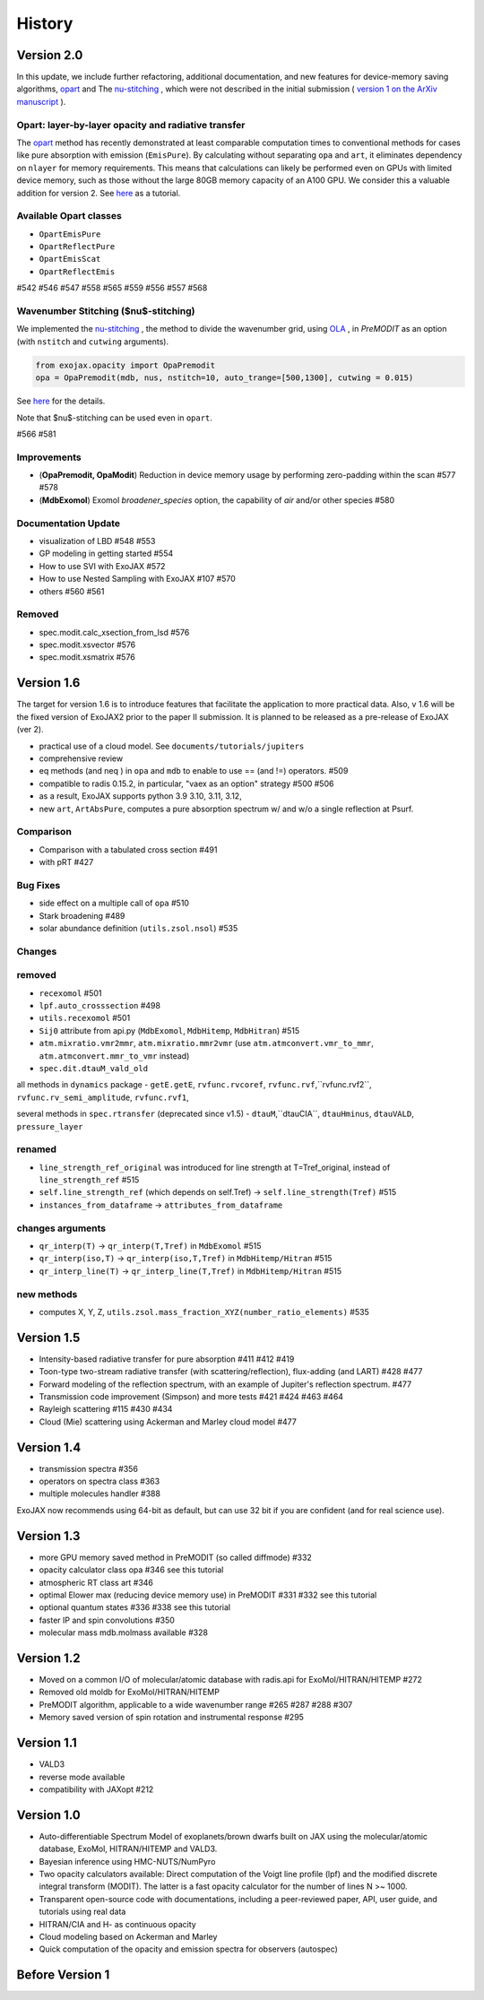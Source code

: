 History
===============

Version 2.0
-----------------------

In this update, we include further refactoring, additional documentation, and new features for device-memory saving algorithms, 
`opart <https://github.com/HajimeKawahara/exojax/issues/542>`_
and The 
`nu-stitching <https://github.com/HajimeKawahara/exojax/issues/542>`_
, which were not described in the initial submission 
(
`version 1 on the ArXiv manuscript <https://arxiv.org/abs/2410.06900v1>`_ 
). 

Opart: layer-by-layer opacity and radiative transfer
^^^^^^^^^^^^^^^^^^^^^^^^^^^^^^^^^^^^^^^^^^^^^^^^^^^^^^^^^^^^^

The 
`opart <https://github.com/HajimeKawahara/exojax/issues/542>`_
method has recently demonstrated at least comparable computation times to conventional methods for cases like pure absorption with emission (``EmisPure``). By calculating without separating ``opa`` and ``art``, it eliminates dependency on ``nlayer`` for memory requirements. This means that calculations can likely be performed even on GPUs with limited device memory, such as those without the large 80GB memory capacity of an A100 GPU. We consider this a valuable addition for version 2.
See 
`here <https://secondearths.sakura.ne.jp/exojax/tutorials/get_started_opart.html>`_
as a tutorial.

Available Opart classes
^^^^^^^^^^^^^^^^^^^^^^^^^^^

- ``OpartEmisPure``
- ``OpartReflectPure``
- ``OpartEmisScat``
- ``OpartReflectEmis``

#542 #546 #547 #558 #565 #559 #556 #557 #568

Wavenumber Stitching ($\nu$-stitching)
^^^^^^^^^^^^^^^^^^^^^^^^^^^^^^^^^^^^^^^^^^^^^

We implemented the 
`nu-stitching <https://github.com/HajimeKawahara/exojax/issues/566>`_
, the method to divide the wavenumber grid, using 
`OLA <https://secondearths.sakura.ne.jp/exojax/tutorials/Open_Close_Cross_Section.html>`_
, in `PreMODIT` as an option (with ``nstitch`` and ``cutwing`` arguments). 

.. code-block:: python

    from exojax.opacity import OpaPremodit
    opa = OpaPremodit(mdb, nus, nstitch=10, auto_trange=[500,1300], cutwing = 0.015)

See 
`here <https://secondearths.sakura.ne.jp/exojax/tutorials/Cross_Section_using_OpaStitch.html>`_ 
for the details.

Note that $\nu$-stitching can be used even in ``opart``.

#566  #581

Improvements
^^^^^^^^^^^^^^^^^^^^^^^^^^^

- (**OpaPremodit, OpaModit**) Reduction in device memory usage by performing zero-padding within the scan #577 #578
- (**MdbExomol**) Exomol `broadener_species` option, the capability of `air` and/or other species #580

Documentation Update
^^^^^^^^^^^^^^^^^^^^^^^^^^^

- visualization of LBD #548 #553
- GP modeling in getting started #554
- How to use SVI with ExoJAX #572 
- How to use Nested Sampling with ExoJAX #107 #570
- others #560 #561

Removed 
^^^^^^^^^^^^^^^^^^^^^^^^^^^

- spec.modit.calc_xsection_from_lsd #576
- spec.modit.xsvector #576
- spec.modit.xsmatrix #576

Version 1.6 
-----------------------


The target for version 1.6 is to introduce features that facilitate the application to more practical data.
Also, v 1.6 will be the fixed version of ExoJAX2 prior to the paper II submission. It is planned to be released as a pre-release of ExoJAX (ver 2).

- practical use of a cloud model. See ``documents/tutorials/jupiters``
- comprehensive review
- eq methods (and neq ) in ``opa`` and ``mdb``  to enable to use == (and !=) operators. #509
- compatible to radis 0.15.2, in particular, "vaex as an option" strategy #500 #506
- as a result, ExoJAX supports python 3.9 3.10, 3.11, 3.12,  
- new ``art``, ``ArtAbsPure``, computes a pure absorption spectrum w/ and w/o a single reflection at Psurf.   

Comparison
^^^^^^^^^^^^^^^^^^^^^^^^^^^

- Comparison with a tabulated cross section #491
- with pRT #427

Bug Fixes
^^^^^^^^^^^^^^^^^^^^^^^^^^^

- side effect on a multiple call of ``opa`` #510 
- Stark broadening #489
- solar abundance definition (``utils.zsol.nsol``)  #535

Changes 
^^^^^^^^^^^^^^^^^^^^^^^^^^^

removed
^^^^^^^^^^^^^^^^^^^^^^^^^^^

- ``recexomol`` #501
- ``lpf.auto_crosssection`` #498
- ``utils.recexomol`` #501
- ``Sij0`` attribute from api.py (``MdbExomol``, ``MdbHitemp``, ``MdbHitran``) #515
- ``atm.mixratio.vmr2mmr``, ``atm.mixratio.mmr2vmr`` (use ``atm.atmconvert.vmr_to_mmr``, ``atm.atmconvert.mmr_to_vmr`` instead) 
- ``spec.dit.dtauM_vald_old``

all methods in ``dynamics`` package
- ``getE.getE``, ``rvfunc.rvcoref``, ``rvfunc.rvf``,``rvfunc.rvf2``, ``rvfunc.rv_semi_amplitude``, ``rvfunc.rvf1``,

several methods in ``spec.rtransfer`` (deprecated since v1.5)
- ``dtauM``,``dtauCIA``, ``dtauHminus``, ``dtauVALD``, ``pressure_layer``

renamed
^^^^^^^^^^^^^^^^^^^^^^^^^^^

- ``line_strength_ref_original`` was introduced for line strength at T=Tref_original, instead of ``line_strength_ref`` #515
- ``self.line_strength_ref`` (which depends on self.Tref) → ``self.line_strength(Tref)`` #515
- ``instances_from_dataframe`` → ``attributes_from_dataframe``

changes arguments
^^^^^^^^^^^^^^^^^^^^^^^^^^^

- ``qr_interp(T)`` → ``qr_interp(T,Tref)`` in ``MdbExomol`` #515
- ``qr_interp(iso,T)`` → ``qr_interp(iso,T,Tref)`` in ``MdbHitemp/Hitran`` #515
- ``qr_interp_line(T)`` → ``qr_interp_line(T,Tref)`` in ``MdbHitemp/Hitran`` #515

new methods
^^^^^^^^^^^^^^^^^^^^^^^^^^^
- computes X, Y, Z, ``utils.zsol.mass_fraction_XYZ(number_ratio_elements)`` #535



Version 1.5
-----------------------

- Intensity-based radiative transfer for pure absorption #411 #412 #419
- Toon-type two-stream radiative transfer (with scattering/reflection), flux-adding (and LART) #428 #477
- Forward modeling of the reflection spectrum, with an example of Jupiter's reflection spectrum. #477
- Transmission code improvement (Simpson) and more tests #421 #424 #463 #464
- Rayleigh scattering #115 #430 #434
- Cloud (Mie) scattering using Ackerman and Marley cloud model #477

Version 1.4
-------------------

- transmission spectra #356
- operators on spectra class #363
- multiple molecules handler #388

ExoJAX now recommends using 64-bit as default, but can use 32 bit if you are confident (and for real science use).


Version 1.3
-------------------

- more GPU memory saved method in PreMODIT (so called diffmode) #332
- opacity calculator class opa #346 see this tutorial
- atmospheric RT class art #346
- optimal Elower max (reducing device memory use) in PreMODIT #331 #332 see this tutorial
- optional quantum states #336 #338 see this tutorial
- faster IP and spin convolutions #350
- molecular mass mdb.molmass available #328

Version 1.2
-------------------

- Moved on a common I/O of molecular/atomic database with radis.api for ExoMol/HITRAN/HITEMP #272
- Removed old moldb for ExoMol/HITRAN/HITEMP
- PreMODIT algorithm, applicable to a wide wavenumber range #265 #287 #288 #307
- Memory saved version of spin rotation and instrumental response #295


Version 1.1
-------------------

- VALD3
- reverse mode available
- compatibility with JAXopt #212 

Version 1.0
-------------------

- Auto-differentiable Spectrum Model of exoplanets/brown dwarfs built on JAX using the molecular/atomic database, ExoMol, HITRAN/HITEMP and VALD3.
- Bayesian inference using HMC-NUTS/NumPyro
- Two opacity calculators available: Direct computation of the Voigt line profile (lpf) and the modified discrete integral transform (MODIT). The latter is a fast opacity calculator for the number of lines N >~ 1000.
- Transparent open-source code with documentations, including a peer-reviewed paper, API, user guide, and tutorials using real data
- HITRAN/CIA and H- as continuous opacity
- Cloud modeling based on Ackerman and Marley
- Quick computation of the opacity and emission spectra for observers (autospec)

Before Version 1
----------------------

